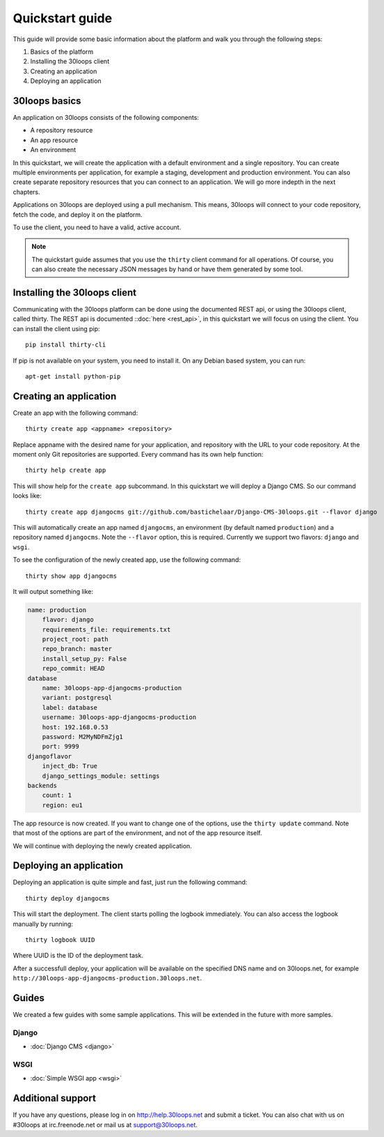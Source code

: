 ================
Quickstart guide
================

This guide will provide some basic information about the platform and walk you 
through the following steps:

#) Basics of the platform 
#) Installing the 30loops client
#) Creating an application
#) Deploying an application

30loops basics
==============

An application on 30loops consists of the following components:

- A repository resource
- An app resource
- An environment

In this quickstart, we will create the application with a default environment
and a single repository. You can create multiple environments per application,
for example a staging, development and production environment. You can also
create separate repository resources that you can connect to an application. We
will go more indepth in the next chapters.

Applications on 30loops are deployed using a pull mechanism. This means,
30loops will connect to your code repository, fetch the code, and deploy it on
the platform. 

To use the client, you need to have a valid, active account.

.. note::

    The quickstart guide assumes that you use the ``thirty`` client command for
    all operations. Of course, you can also create the necessary JSON messages 
    by hand or have them generated by some tool.

Installing the 30loops client
=============================

Communicating with the 30loops platform can be done using the documented REST
api, or using the 30loops client, called thirty. The REST api is documented
::doc:`here <rest_api>`, in this quickstart we will focus on using the client. 
You can install the client using pip::

    pip install thirty-cli

If pip is not available on your system, you need to install it. On any Debian
based system, you can run::

    apt-get install python-pip

Creating an application
=======================

Create an app with the following command::

    thirty create app <appname> <repository>

Replace appname with the desired name for your application, and repository with
the URL to your code repository. At the moment only Git repositories are
supported. Every command has its own help function::

    thirty help create app

This will show help for the ``create app`` subcommand. In this quickstart we
will deploy a Django CMS. So our command looks like::

    thirty create app djangocms git://github.com/bastichelaar/Django-CMS-30loops.git --flavor django

This will automatically create an app named ``djangocms``, an environment (by 
default named ``production``) and a repository named ``djangocms``. Note the 
``--flavor`` option, this is required. Currently we support two flavors:
``django`` and ``wsgi``.


To see the configuration of the newly created app, use the following command::

    thirty show app djangocms

It will output something like:

.. code-block:: bash 

    name: production
        flavor: django
        requirements_file: requirements.txt
        project_root: path
        repo_branch: master
        install_setup_py: False
        repo_commit: HEAD
    database
        name: 30loops-app-djangocms-production
        variant: postgresql
        label: database
        username: 30loops-app-djangocms-production
        host: 192.168.0.53
        password: M2MyNDFmZjg1
        port: 9999
    djangoflavor
        inject_db: True
        django_settings_module: settings
    backends
        count: 1
        region: eu1

The app resource is now created. If you want to change one of the options, use 
the ``thirty update`` command. Note that most of the options are part of the
environment, and not of the app resource itself.

We will continue with deploying the newly created application.

Deploying an application
========================

Deploying an application is quite simple and fast, just run the following
command::

    thirty deploy djangocms

This will start the deployment. The client starts polling the logbook 
immediately. You can also access the logbook manually by running::

    thirty logbook UUID

Where UUID is the ID of the deployment task.

After a successfull deploy, your application will be available on the specified
DNS name and on 30loops.net, for example
``http://30loops-app-djangocms-production.30loops.net``.

Guides
======

We created a few guides with some sample applications. This will be extended in
the future with more samples.

Django
------
- :doc:`Django CMS <django>`

WSGI
----
- :doc:`Simple WSGI app <wsgi>`


Additional support
==================

If you have any questions, please log in on http://help.30loops.net and
submit a ticket. You can also chat with us on #30loops at irc.freenode.net or
mail us at support@30loops.net.

.. _`pip website`: http://www.pip-installer.org/en/latest/requirements.html
